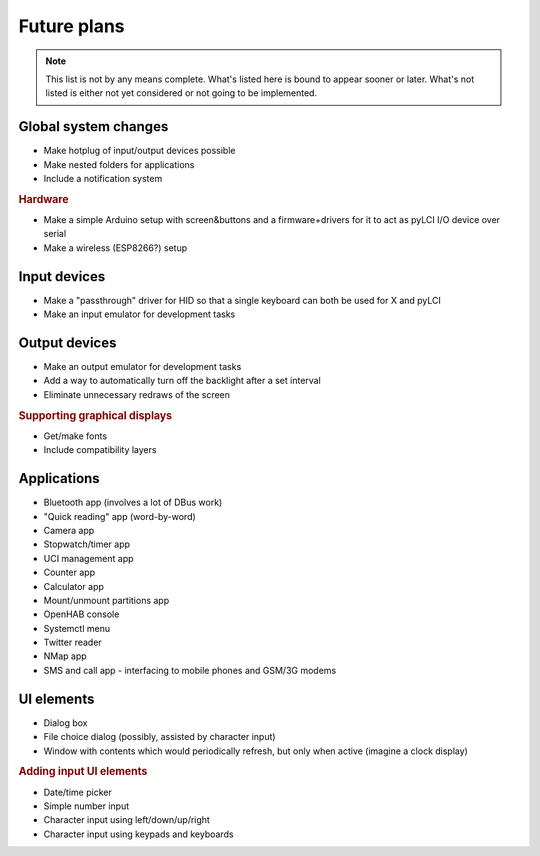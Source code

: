 #########################
Future plans
#########################

.. note:: This list is not by any means complete. What's listed here is bound to appear sooner or later. What's not listed is either not yet considered or not going to be implemented.

=====================
Global system changes
=====================

* Make hotplug of input/output devices possible
* Make nested folders for applications
* Include a notification system

.. rubric:: Hardware

* Make a simple Arduino setup with screen&buttons and a firmware+drivers for it to act as pyLCI I/O device over serial
* Make a wireless (ESP8266?) setup

==============
Input devices
==============

* Make a "passthrough" driver for HID so that a single keyboard can both be used for X and pyLCI
* Make an input emulator for development tasks

==============
Output devices
==============

* Make an output emulator for development tasks
* Add a way to automatically turn off the backlight after a set interval
* Eliminate unnecessary redraws of the screen

.. rubric:: Supporting graphical displays

* Get/make fonts
* Include compatibility layers

============
Applications
============

* Bluetooth app (involves a lot of DBus work)
* "Quick reading" app (word-by-word)
* Camera app
* Stopwatch/timer app
* UCI management app
* Counter app
* Calculator app
* Mount/unmount partitions app
* OpenHAB console
* Systemctl menu
* Twitter reader
* NMap app
* SMS and call app - interfacing to mobile phones and GSM/3G modems
============
UI elements
============

* Dialog box
* File choice dialog (possibly, assisted by character input)
* Window with contents which would periodically refresh, but only when active (imagine a clock display)

.. rubric:: Adding input UI elements

* Date/time picker
* Simple number input
* Character input using left/down/up/right
* Character input using keypads and keyboards
